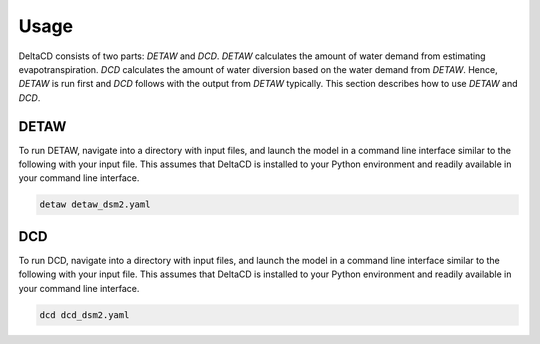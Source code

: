=====
Usage
=====

DeltaCD consists of two parts: `DETAW` and `DCD`. `DETAW` calculates the amount of water demand from estimating evapotranspiration. `DCD` calculates the amount of water diversion based on the water demand from `DETAW`. Hence, `DETAW` is run first and `DCD` follows with the output from `DETAW` typically. This section describes how to use `DETAW` and `DCD`.

DETAW
-----

To run DETAW, navigate into a directory with input files, and launch the model in a command line interface similar to the following with your input file. This assumes that DeltaCD is installed to your Python environment and readily available in your command line interface.

..  code-block:: bash

    detaw detaw_dsm2.yaml

DCD
---

To run DCD, navigate into a directory with input files, and launch the model in a command line interface similar to the following with your input file. This assumes that DeltaCD is installed to your Python environment and readily available in your command line interface.

..  code-block:: bash

    dcd dcd_dsm2.yaml

